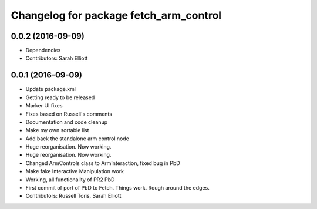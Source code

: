 ^^^^^^^^^^^^^^^^^^^^^^^^^^^^^^^^^^^^^^^
Changelog for package fetch_arm_control
^^^^^^^^^^^^^^^^^^^^^^^^^^^^^^^^^^^^^^^

0.0.2 (2016-09-09)
------------------
* Dependencies
* Contributors: Sarah Elliott

0.0.1 (2016-09-09)
------------------
* Update package.xml
* Getting ready to be released
* Marker UI fixes
* Fixes based on Russell's comments
* Documentation and code cleanup
* Make my own sortable list
* Add back the standalone arm control node
* Huge reorganisation. Now working.
* Huge reorganisation. Now working.
* Changed ArmControls class to ArmInteraction, fixed bug in PbD
* Make fake Interactive Manipulation work
* Working, all functionality of PR2 PbD
* First commit of port of PbD to Fetch. Things work. Rough around the edges.
* Contributors: Russell Toris, Sarah Elliott
